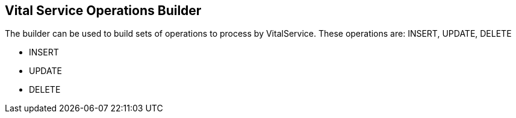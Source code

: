 == Vital Service Operations Builder

The builder can be used to build sets of operations to process by VitalService.  These operations are: INSERT, UPDATE, DELETE

* INSERT
* UPDATE
* DELETE